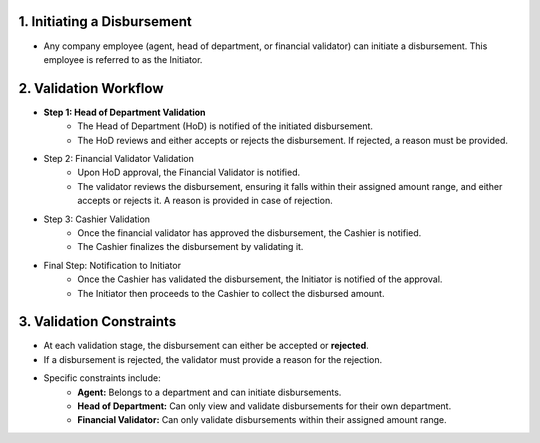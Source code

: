1. Initiating a Disbursement
==============================

* Any company employee (agent, head of department, or financial validator) can initiate a disbursement. This employee is referred to as the Initiator.

2. Validation Workflow
==========================
* **Step 1: Head of Department Validation**
    * The Head of Department (HoD) is notified of the initiated disbursement.
    * The HoD reviews and either accepts or rejects the disbursement. If rejected, a reason must be provided.
* Step 2: Financial Validator Validation
    * Upon HoD approval, the Financial Validator is notified.
    * The validator reviews the disbursement, ensuring it falls within their assigned amount range, and either accepts or rejects it. A reason is provided in case of rejection.
* Step 3: Cashier Validation
    * Once the financial validator has approved the disbursement, the Cashier is notified.
    * The Cashier finalizes the disbursement by validating it.
* Final Step: Notification to Initiator
    * Once the Cashier has validated the disbursement, the Initiator is notified of the approval.
    * The Initiator then proceeds to the Cashier to collect the disbursed amount.

3. Validation Constraints
============================
* At each validation stage, the disbursement can either be accepted or **rejected**.
* If a disbursement is rejected, the validator must provide a reason for the rejection.
* Specific constraints include:
    * **Agent:** Belongs to a department and can initiate disbursements.
    * **Head of Department:** Can only view and validate disbursements for their own department.
    * **Financial Validator:** Can only validate disbursements within their assigned amount range.